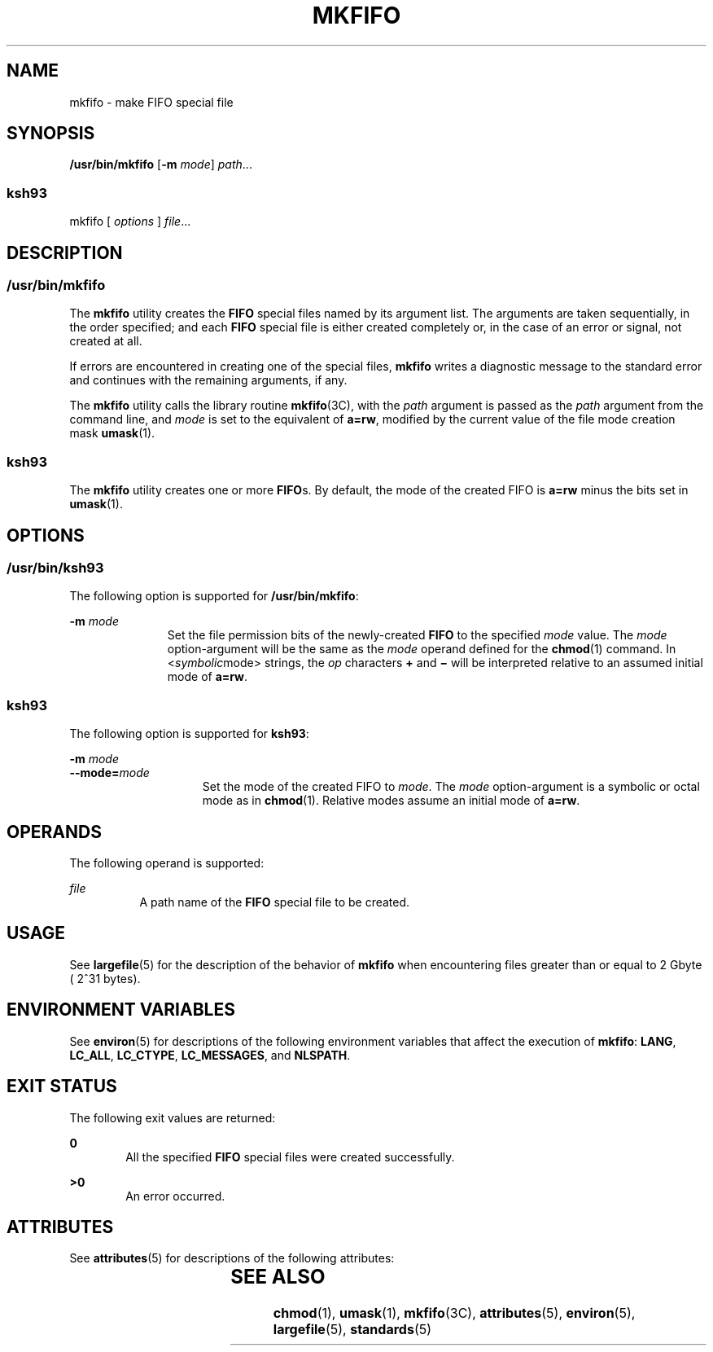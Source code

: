 '\" te
.\" Copyright (c) 1992, X/Open Company Limited  All Rights Reserved
.\" Copyright 1989 AT&T
.\" Portions Copyright (c) 2009, Sun Microsystems, Inc.  All Rights Reserved
.\" Sun Microsystems, Inc. gratefully acknowledges The Open Group for permission to reproduce portions of its copyrighted documentation. Original documentation from The Open Group can be obtained online at  http://www.opengroup.org/bookstore/.
.\" The Institute of Electrical and Electronics Engineers and The Open Group, have given us permission to reprint portions of their documentation. In the following statement, the phrase "this text" refers to portions of the system documentation. Portions of this text
.\" are reprinted and reproduced in electronic form in the Sun OS Reference Manual, from IEEE Std 1003.1, 2004 Edition, Standard for Information Technology -- Portable Operating System Interface (POSIX), The Open Group Base Specifications Issue 6, Copyright (C) 2001-2004 by the Institute of Electrical
.\" and Electronics Engineers, Inc and The Open Group. In the event of any discrepancy between these versions and the original IEEE and The Open Group Standard, the original IEEE and The Open Group Standard is the referee document. The original Standard can be obtained online at http://www.opengroup.org/unix/online.html.
.\"  This notice shall appear on any product containing this material.
.\" The contents of this file are subject to the terms of the Common Development and Distribution License (the "License").  You may not use this file except in compliance with the License. You can obtain a copy of the license at usr/src/OPENSOLARIS.LICENSE or http://www.opensolaris.org/os/licensing.
.\"  See the License for the specific language governing permissions and limitations under the License. When distributing Covered Code, include this CDDL HEADER in each file and include the License file at usr/src/OPENSOLARIS.LICENSE.  If applicable, add the following below this CDDL HEADER, with
.\" the fields enclosed by brackets "[]" replaced with your own identifying information: Portions Copyright [yyyy] [name of copyright owner]
.TH MKFIFO 8 "Aug 11, 2009"
.SH NAME
mkfifo \- make FIFO special file
.SH SYNOPSIS
.LP
.nf
\fB/usr/bin/mkfifo\fR [\fB-m\fR \fImode\fR] \fIpath\fR...
.fi

.SS "ksh93"
.LP
.nf
mkfifo [ \fIoptions\fR ] \fIfile\fR...
.fi

.SH DESCRIPTION
.SS "/usr/bin/mkfifo"
.sp
.LP
The \fBmkfifo\fR utility creates the \fBFIFO\fR special files named by its
argument list. The arguments are taken sequentially, in the order specified;
and each \fBFIFO\fR special file is either created completely or, in the case
of an error or signal, not created at all.
.sp
.LP
If errors are encountered in creating one of the special files, \fBmkfifo\fR
writes a diagnostic message to the standard error and continues with the
remaining arguments, if any.
.sp
.LP
The \fBmkfifo\fR utility calls the library routine \fBmkfifo\fR(3C), with the
\fIpath\fR argument is passed as the \fIpath\fR argument from the command line,
and  \fImode\fR is set to the equivalent of \fBa=rw\fR, modified by the current
value of the file mode creation mask \fBumask\fR(1).
.SS "ksh93"
.sp
.LP
The \fBmkfifo\fR utility creates one or more \fBFIFO\fRs. By default, the mode
of the created FIFO is \fBa=rw\fR minus the bits set in \fBumask\fR(1).
.SH OPTIONS
.SS "/usr/bin/ksh93"
.sp
.LP
The following option is supported for \fB/usr/bin/mkfifo\fR:
.sp
.ne 2
.na
\fB\fB-m\fR \fImode\fR\fR
.ad
.RS 11n
Set the file permission bits of the newly-created \fBFIFO\fR to the specified
\fImode\fR value. The \fImode\fR option-argument will be the same as the
\fImode\fR operand defined for the \fBchmod\fR(1) command. In
<\fIsymbolic\fRmode> strings, the \fIop\fR characters \fB+\fR and \fB\(mi\fR
will be interpreted relative to an assumed initial mode of \fBa=rw\fR.
.RE

.SS "ksh93"
.sp
.LP
The following option is supported for \fBksh93\fR:
.sp
.ne 2
.na
\fB\fB-m\fR \fImode\fR\fR
.ad
.br
.na
\fB\fB--mode=\fR\fImode\fR\fR
.ad
.RS 15n
Set the mode of the created FIFO to \fImode\fR. The \fImode\fR option-argument
is a symbolic or octal mode as in \fBchmod\fR(1). Relative modes assume an
initial mode of \fBa=rw\fR.
.RE

.SH OPERANDS
.sp
.LP
The following operand is supported:
.sp
.ne 2
.na
\fB\fIfile\fR\fR
.ad
.RS 8n
A path name of the \fBFIFO\fR special file to be created.
.RE

.SH USAGE
.sp
.LP
See \fBlargefile\fR(5) for the description of the behavior of \fBmkfifo\fR when
encountering files greater than or equal to 2 Gbyte ( 2^31 bytes).
.SH ENVIRONMENT VARIABLES
.sp
.LP
See \fBenviron\fR(5) for descriptions of the following environment variables
that affect the execution of \fBmkfifo\fR: \fBLANG\fR, \fBLC_ALL\fR,
\fBLC_CTYPE\fR, \fBLC_MESSAGES\fR, and \fBNLSPATH\fR.
.SH EXIT STATUS
.sp
.LP
The following exit values are returned:
.sp
.ne 2
.na
\fB\fB0\fR\fR
.ad
.RS 6n
All the specified \fBFIFO\fR special files were created successfully.
.RE

.sp
.ne 2
.na
\fB\fB>0\fR\fR
.ad
.RS 6n
An error occurred.
.RE

.SH ATTRIBUTES
.sp
.LP
See \fBattributes\fR(5) for descriptions of the following attributes:
.sp

.sp
.TS
box;
c | c
l | l .
ATTRIBUTE TYPE	ATTRIBUTE VALUE
_
Interface Stability	Standard
.TE

.SH SEE ALSO
.sp
.LP
\fBchmod\fR(1), \fBumask\fR(1), \fBmkfifo\fR(3C), \fBattributes\fR(5),
\fBenviron\fR(5), \fBlargefile\fR(5), \fBstandards\fR(5)
